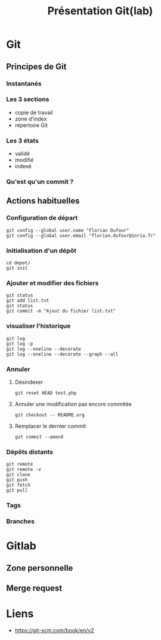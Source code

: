 #+TITLE: Présentation Git(lab)

* Git
** Principes de Git
*** Instantanés
*** Les 3 sections
- copie de travail
- zone d'index
- répertoire Git
*** Les 3 états
- validé
- modifié
- indexé
*** Qu'est qu'un commit ?
** Actions habituelles
*** Configuration de départ
 #+BEGIN_SRC shell
 git config --global user.name "Florian Dufour"
 git config --global user.email "florian.dufour@inria.fr"
 #+END_SRC
*** Initialisation d'un dépôt
 #+BEGIN_SRC shell
 cd depot/
 git init
 #+END_SRC
*** Ajouter et modifier des fichiers
 #+BEGIN_SRC shell
   git status
   git add list.txt
   git status
   git commit -m "Ajout du fichier list.txt"
 #+END_SRC
*** visualiser l'historique
#+BEGIN_SRC shell
  git log
  git log -p
  git log --oneline --decorate
  git log --oneline --decorate --graph --all
#+END_SRC
*** Annuler
**** Désindexer
#+BEGIN_SRC shell
  git reset HEAD test.php
#+END_SRC
**** Annuler une modification pas encore commitée
#+BEGIN_SRC shell
  git checkout -- README.org
#+END_SRC

**** Remplacer le dernier commit
#+BEGIN_SRC shell
  git commit --amend
#+END_SRC
*** Dépôts distants
#+BEGIN_SRC shell
  git remote
  git remote -v
  git clone
  git push
  git fetch
  git pull
#+END_SRC

*** Tags
*** Branches
* Gitlab
** Zone personnelle
** Merge request
* Liens
- https://git-scm.com/book/en/v2

